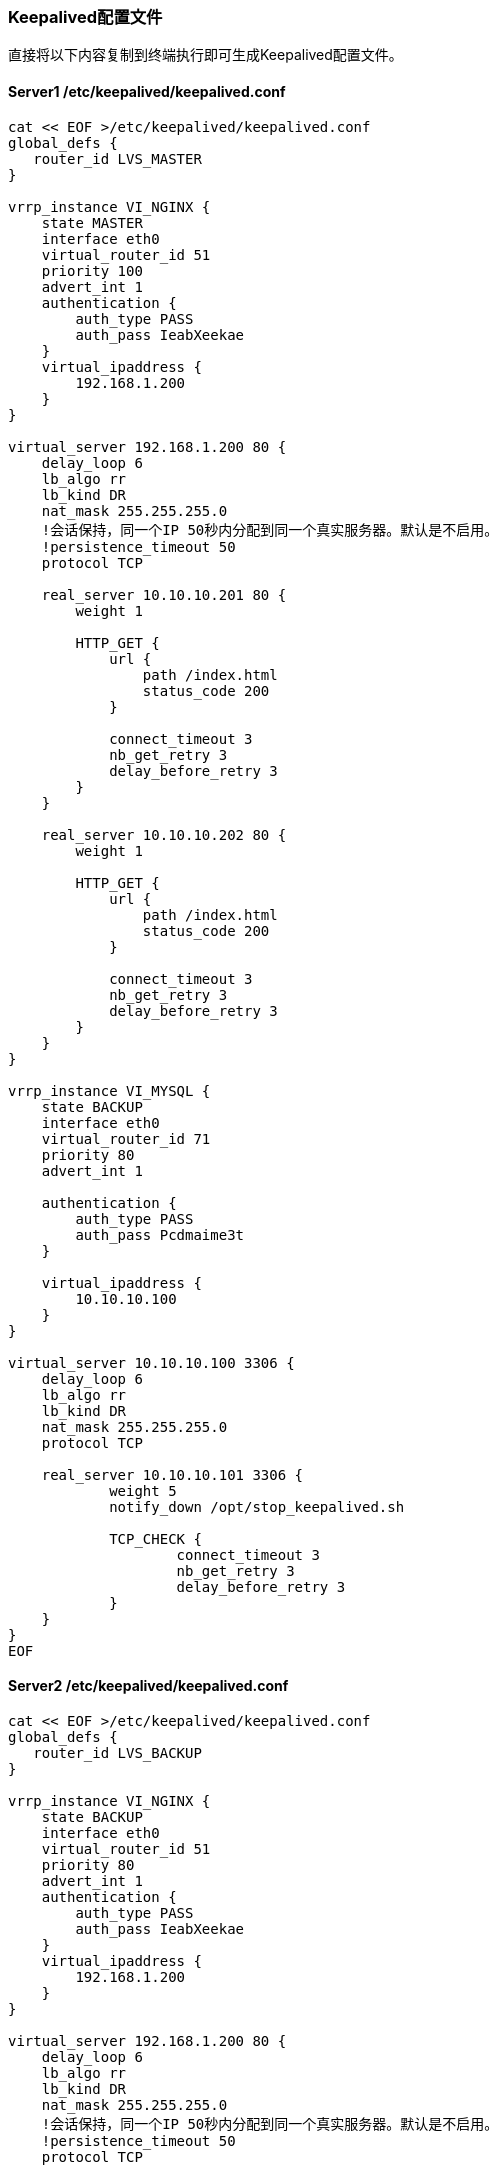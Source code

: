 === Keepalived配置文件

直接将以下内容复制到终端执行即可生成Keepalived配置文件。

==== Server1 /etc/keepalived/keepalived.conf

[source, bash]
----
cat << EOF >/etc/keepalived/keepalived.conf
global_defs {
   router_id LVS_MASTER
}

vrrp_instance VI_NGINX {
    state MASTER
    interface eth0
    virtual_router_id 51
    priority 100
    advert_int 1
    authentication {
        auth_type PASS
        auth_pass IeabXeekae
    }
    virtual_ipaddress {
        192.168.1.200
    }
}

virtual_server 192.168.1.200 80 {
    delay_loop 6
    lb_algo rr
    lb_kind DR
    nat_mask 255.255.255.0
    !会话保持，同一个IP 50秒内分配到同一个真实服务器。默认是不启用。
    !persistence_timeout 50
    protocol TCP

    real_server 10.10.10.201 80 {
        weight 1

        HTTP_GET {
            url {
                path /index.html
                status_code 200
            }

            connect_timeout 3
            nb_get_retry 3
            delay_before_retry 3
        }
    }

    real_server 10.10.10.202 80 {
        weight 1

        HTTP_GET {
            url {
                path /index.html
                status_code 200
            }

            connect_timeout 3
            nb_get_retry 3
            delay_before_retry 3
        }
    }
}

vrrp_instance VI_MYSQL {
    state BACKUP
    interface eth0
    virtual_router_id 71
    priority 80
    advert_int 1

    authentication {
        auth_type PASS
        auth_pass Pcdmaime3t
    }

    virtual_ipaddress {
        10.10.10.100
    }
}

virtual_server 10.10.10.100 3306 {
    delay_loop 6
    lb_algo rr
    lb_kind DR
    nat_mask 255.255.255.0
    protocol TCP

    real_server 10.10.10.101 3306 {
            weight 5
            notify_down /opt/stop_keepalived.sh

            TCP_CHECK {
                    connect_timeout 3
                    nb_get_retry 3
                    delay_before_retry 3
            }
    }
}
EOF
----


==== Server2 /etc/keepalived/keepalived.conf

[source, bash]
----
cat << EOF >/etc/keepalived/keepalived.conf
global_defs {
   router_id LVS_BACKUP
}

vrrp_instance VI_NGINX {
    state BACKUP
    interface eth0
    virtual_router_id 51
    priority 80
    advert_int 1
    authentication {
        auth_type PASS
        auth_pass IeabXeekae
    }
    virtual_ipaddress {
        192.168.1.200
    }
}

virtual_server 192.168.1.200 80 {
    delay_loop 6
    lb_algo rr
    lb_kind DR
    nat_mask 255.255.255.0
    !会话保持，同一个IP 50秒内分配到同一个真实服务器。默认是不启用。
    !persistence_timeout 50
    protocol TCP

    real_server 10.10.10.201 80 {
        weight 1

        HTTP_GET {
            url {
                path /index.html
                status_code 200
            }

            connect_timeout 3
            nb_get_retry 3
            delay_before_retry 3
        }
    }

    real_server 10.10.10.202 80 {
        weight 1

        HTTP_GET {
            url {
                path /index.html
                status_code 200
            }

            connect_timeout 3
            nb_get_retry 3
            delay_before_retry 3
        }
    }
}

vrrp_instance VI_MYSQL {
    state MASTER
    interface eth0
    virtual_router_id 71
    priority 100 
    advert_int 1

    authentication {
        auth_type PASS
        auth_pass Pcdmaime3t
    }

    virtual_ipaddress {
        10.10.10.100
    }
}

virtual_server 10.10.10.100 3306 {
    delay_loop 6
    lb_algo rr
    lb_kind DR
    nat_mask 255.255.255.0
    protocol TCP

    real_server 10.10.10.102 3306 {
            weight 5
            notify_down /opt/stop_keepalived.sh

            TCP_CHECK {
                    connect_timeout 3
                    nb_get_retry 3
                    delay_before_retry 3
            }
    }
}
EOF
----